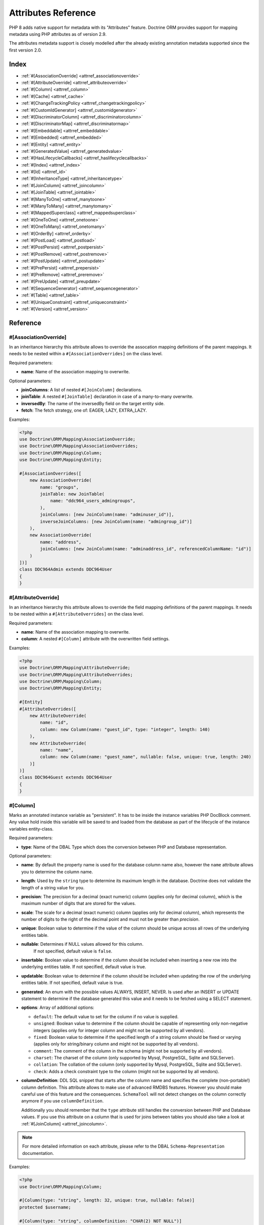Attributes Reference
====================

PHP 8 adds native support for metadata with its "Attributes" feature.
Doctrine ORM provides support for mapping metadata using PHP attributes as of version 2.9.

The attributes metadata support is closely modelled after the already existing
annotation metadata supported since the first version 2.0.

Index
-----

-  :ref:`#[AssociationOverride] <attrref_associationoverride>`
-  :ref:`#[AttributeOverride] <attrref_attributeoverride>`
-  :ref:`#[Column] <attrref_column>`
-  :ref:`#[Cache] <attrref_cache>`
-  :ref:`#[ChangeTrackingPolicy <attrref_changetrackingpolicy>`
-  :ref:`#[CustomIdGenerator] <attrref_customidgenerator>`
-  :ref:`#[DiscriminatorColumn] <attrref_discriminatorcolumn>`
-  :ref:`#[DiscriminatorMap] <attrref_discriminatormap>`
-  :ref:`#[Embeddable] <attrref_embeddable>`
-  :ref:`#[Embedded] <attrref_embedded>`
-  :ref:`#[Entity] <attrref_entity>`
-  :ref:`#[GeneratedValue] <attrref_generatedvalue>`
-  :ref:`#[HasLifecycleCallbacks] <attrref_haslifecyclecallbacks>`
-  :ref:`#[Index] <attrref_index>`
-  :ref:`#[Id] <attrref_id>`
-  :ref:`#[InheritanceType] <attrref_inheritancetype>`
-  :ref:`#[JoinColumn] <attrref_joincolumn>`
-  :ref:`#[JoinTable] <attrref_jointable>`
-  :ref:`#[ManyToOne] <attrref_manytoone>`
-  :ref:`#[ManyToMany] <attrref_manytomany>`
-  :ref:`#[MappedSuperclass] <attrref_mappedsuperclass>`
-  :ref:`#[OneToOne] <attrref_onetoone>`
-  :ref:`#[OneToMany] <attrref_onetomany>`
-  :ref:`#[OrderBy] <attrref_orderby>`
-  :ref:`#[PostLoad] <attrref_postload>`
-  :ref:`#[PostPersist] <attrref_postpersist>`
-  :ref:`#[PostRemove] <attrref_postremove>`
-  :ref:`#[PostUpdate] <attrref_postupdate>`
-  :ref:`#[PrePersist] <attrref_prepersist>`
-  :ref:`#[PreRemove] <attrref_preremove>`
-  :ref:`#[PreUpdate] <attrref_preupdate>`
-  :ref:`#[SequenceGenerator] <attrref_sequencegenerator>`
-  :ref:`#[Table] <attrref_table>`
-  :ref:`#[UniqueConstraint] <attrref_uniqueconstraint>`
-  :ref:`#[Version] <attrref_version>`


Reference
---------

.. _attrref_associationoverride:

#[AssociationOverride]
~~~~~~~~~~~~~~~~~~~~~~

In an inheritance hierarchy this attribute allows to override the
assocation mapping definitions of the parent mappings. It needs to be nested
within a ``#[AssociationOverrides]`` on the class level.

Required parameters:

-  **name**: Name of the association mapping to overwrite.

Optional parameters:

-  **joinColumns**: A list of nested ``#[JoinColumn]`` declarations.
-  **joinTable**: A nested ``#[JoinTable]`` declaration in case of a many-to-many overwrite.
-  **inversedBy**: The name of the inversedBy field on the target entity side.
-  **fetch**: The fetch strategy, one of: EAGER, LAZY, EXTRA_LAZY.

Examples:

.. code-block:: php

    <?php
    use Doctrine\ORM\Mapping\AssociationOverride;
    use Doctrine\ORM\Mapping\AssociationOverrides;
    use Doctrine\ORM\Mapping\Column;
    use Doctrine\ORM\Mapping\Entity;

    #[AssociationOverrides([
        new AssociationOverride(
            name: "groups",
            joinTable: new JoinTable(
                name: "ddc964_users_admingroups",
            ),
            joinColumns: [new JoinColumn(name: "adminuser_id")],
            inverseJoinColumns: [new JoinColumn(name: "admingroup_id")]
        ),
        new AssociationOverride(
            name: "address",
            joinColumns: [new JoinColumn(name: "adminaddress_id", referencedColumnName: "id")]
        )
    ])]
    class DDC964Admin extends DDC964User
    {
    }

.. _attrref_attributeoverride:

#[AttributeOverride]
~~~~~~~~~~~~~~~~~~~~

In an inheritance hierarchy this attribute allows to override the
field mapping definitions of the parent mappings. It needs to be nested
within a ``#[AttributeOverrides]`` on the class level.

Required parameters:

-  **name**: Name of the association mapping to overwrite.
-  **column**: A nested ``#[Column]`` attribute with the overwritten field settings.

Examples:

.. code-block:: php

    <?php
    use Doctrine\ORM\Mapping\AttributeOverride;
    use Doctrine\ORM\Mapping\AttributeOverrides;
    use Doctrine\ORM\Mapping\Column;
    use Doctrine\ORM\Mapping\Entity;

    #[Entity]
    #[AttributeOverrides([
        new AttributeOverride(
            name: "id",
            column: new Column(name: "guest_id", type: "integer", length: 140)
        ),
        new AttributeOverride(
            name: "name",
            column: new Column(name: "guest_name", nullable: false, unique: true, length: 240)
        )]
    )]
    class DDC964Guest extends DDC964User
    {
    }

.. _attrref_column:

#[Column]
~~~~~~~~~

Marks an annotated instance variable as "persistent". It has to be
inside the instance variables PHP DocBlock comment. Any value hold
inside this variable will be saved to and loaded from the database
as part of the lifecycle of the instance variables entity-class.

Required parameters:

-  **type**: Name of the DBAL Type which does the conversion between PHP
   and Database representation.

Optional parameters:

-  **name**: By default the property name is used for the database
   column name also, however the ``name`` attribute allows you to
   determine the column name.

-  **length**: Used by the ``string`` type to determine its maximum
   length in the database. Doctrine does not validate the length of a
   string value for you.

-  **precision**: The precision for a decimal (exact numeric) column
   (applies only for decimal column), which is the maximum number of
   digits that are stored for the values.

-  **scale**: The scale for a decimal (exact numeric) column (applies
   only for decimal column), which represents the number of digits
   to the right of the decimal point and must not be greater than
   *precision*.

-  **unique**: Boolean value to determine if the value of the column
   should be unique across all rows of the underlying entities table.

-  **nullable**: Determines if NULL values allowed for this column.
    If not specified, default value is ``false``.

-  **insertable**: Boolean value to determine if the column should be
   included when inserting a new row into the underlying entities table.
   If not specified, default value is true.

-  **updatable**: Boolean value to determine if the column should be
   included when updating the row of the underlying entities table.
   If not specified, default value is true.

-  **generated**: An enum with the possible values ALWAYS, INSERT, NEVER.  Is
   used after an INSERT or UPDATE statement to determine if the database
   generated this value and it needs to be fetched using a SELECT statement.

-  **options**: Array of additional options:

   -  ``default``: The default value to set for the column if no value
      is supplied.

   -  ``unsigned``: Boolean value to determine if the column should
      be capable of representing only non-negative integers
      (applies only for integer column and might not be supported by
      all vendors).

   -  ``fixed``: Boolean value to determine if the specified length of
      a string column should be fixed or varying (applies only for
      string/binary column and might not be supported by all vendors).

   -  ``comment``: The comment of the column in the schema (might not
      be supported by all vendors).

   -  ``charset``: The charset of the column (only supported by Mysql, PostgreSQL, Sqlite and SQLServer).

   -  ``collation``: The collation of the column (only supported by Mysql, PostgreSQL, Sqlite and SQLServer).

   -  ``check``: Adds a check constraint type to the column (might not
      be supported by all vendors).

-  **columnDefinition**: DDL SQL snippet that starts after the column
   name and specifies the complete (non-portable!) column definition.
   This attribute allows to make use of advanced RMDBS features.
   However you should make careful use of this feature and the
   consequences. ``SchemaTool`` will not detect changes on the column correctly
   anymore if you use ``columnDefinition``.

   Additionally you should remember that the ``type``
   attribute still handles the conversion between PHP and Database
   values. If you use this attribute on a column that is used for
   joins between tables you should also take a look at
   :ref:`#[JoinColumn] <attrref_joincolumn>`.

.. note::

    For more detailed information on each attribute, please refer to
    the DBAL ``Schema-Representation`` documentation.

Examples:

.. code-block:: php

    <?php
    use Doctrine\ORM\Mapping\Column;

    #[Column(type: "string", length: 32, unique: true, nullable: false)]
    protected $username;

    #[Column(type: "string", columnDefinition: "CHAR(2) NOT NULL")]
    protected $country;

    #[Column(type: "decimal", precision: 2, scale: 1)]
    protected $height;

    #[Column(type: "string", length: 2, options: [
        "fixed" => true,
        "comment" => "Initial letters of first and last name"
    ])]
    protected $initials;

    #[Column(
        type: "integer",
        name: "login_count",
        nullable: false,
        options: ["unsigned" => true, "default" => 0]
    )]
    protected $loginCount;

    // MySQL example: full_name char(41) GENERATED ALWAYS AS (concat(firstname,' ',lastname)),
    #[Column(
        type: "string",
        name: "user_fullname",
        insertable: false,
        updatable: false
    )]
    protected $fullname;

.. _attrref_cache:

#[Cache]
~~~~~~~~
Add caching strategy to a root entity or a collection.

Optional parameters:

-  **usage**: One of ``READ_ONLY``, ``READ_WRITE`` or ``NONSTRICT_READ_WRITE``, By default this is ``READ_ONLY``.
-  **region**: An specific region name

.. _attrref_changetrackingpolicy:

#[ChangeTrackingPolicy]
~~~~~~~~~~~~~~~~~~~~~~~

The Change Tracking Policy attribute allows to specify how the
Doctrine ORM ``UnitOfWork`` should detect changes in properties of
entities during flush. By default each entity is checked according
to a deferred implicit strategy, which means upon flush ``UnitOfWork``
compares all the properties of an entity to a previously stored
snapshot. This works out of the box, however you might want to
tweak the flush performance where using another change tracking
policy is an interesting option.

The :doc:`details on all the available change tracking policies <change-tracking-policies>`
can be found in the configuration section.

Example:

.. code-block:: php

    <?php
    use Doctrine\ORM\Mapping\Entity;
    use Doctrine\ORM\Mapping\ChangeTrackingPolicy;

    #[
        Entity,
        ChangeTrackingPolicy("DEFERRED_IMPLICIT"),
        ChangeTrackingPolicy("DEFERRED_EXPLICIT"),
        ChangeTrackingPolicy("NOTIFY")
    ]
    class User {}

.. _attrref_customidgenerator:

#[CustomIdGenerator]
~~~~~~~~~~~~~~~~~~~~

This attribute allows you to specify a user-provided class to generate identifiers. This attribute only works when both :ref:`#[Id] <attrref_id>` and :ref:`#[GeneratedValue(strategy: "CUSTOM")] <attrref_generatedvalue>` are specified.

Required parameters:

-  **class**: name of the class which should extend Doctrine\ORM\Id\AbstractIdGenerator

Example:

.. code-block:: php

    <?php
    use Doctrine\ORM\Mapping\Id;
    use Doctrine\ORM\Mapping\Column;
    use Doctrine\ORM\Mapping\GeneratedValue;
    use Doctrine\ORM\Mapping\CustomIdGenerator;
    use App\Doctrine\MyIdGenerator;

    #[Id]
    #[Column(type: "integer")]
    #[GeneratedValue(strategy: "CUSTOM")]
    #[CustomIdGenerator(class: MyIdGenerator::class)]
    public $id;

.. _attrref_discriminatorcolumn:

#[DiscriminatorColumn]
~~~~~~~~~~~~~~~~~~~~~~

This attribute is optional and set on the root entity
class of an inheritance hierarchy. It specifies the details of the
column which saves the name of the class, which the entity is
actually instantiated as.

If this attribute is not specified, the discriminator column defaults
to a string column of length 255 called ``dtype``.

Required parameters:


-  **name**: The column name of the discriminator. This name is also
   used during Array hydration as key to specify the class-name.

Optional parameters:


-  **type**: By default this is string.
-  **length**: By default this is 255.

.. _attrref_discriminatormap:

#[DiscriminatorMap]
~~~~~~~~~~~~~~~~~~~

The discriminator map is a required attribute on the
root entity class in an inheritance hierarchy. Its only argument is an
array which defines which class should be saved under
which name in the database. Keys are the database value and values
are the classes, either as fully- or as unqualified class names
depending on whether the classes are in the namespace or not.

.. code-block:: php

    <?php
    use Doctrine\ORM\Mapping\Entity;
    use Doctrine\ORM\Mapping\InheritanceType;
    use Doctrine\ORM\Mapping\DiscriminatorColumn;
    use Doctrine\ORM\Mapping\DiscriminatorMap;

    #[Entity]
    #[InheritanceType("JOINED")]
    #[DiscriminatorColumn(name: "discr", type: "string")]
    #[DiscriminatorMap(["person" => Person::class, "employee" => Employee::class])]
    class Person
    {
        // ...
    }


.. _attrref_embeddable:

#[Embeddable]
~~~~~~~~~~~~~

The embeddable attribute is required on a class, in order to make it
embeddable inside an entity. It works together with the :ref:`#[Embedded] <attrref_embedded>`
attribute to establish the relationship between the two classes.

.. code-block:: php

    <?php
    use Doctrine\ORM\Mapping\Embeddable;
    use Doctrine\ORM\Mapping\Embedded;

    #[Embeddable]
    class Address
    { /* .. */ }

    class User
    {
        #[Embedded(class: Address::class)]
        private $address;


.. _attrref_embedded:

#[Embedded]
~~~~~~~~~~~

The embedded attribute is required on an entity's member variable,
in order to specify that it is an embedded class.

Required parameters:

-  **class**: The embeddable class

.. _attrref_entity:

#[Entity]
~~~~~~~~~

Required attribute to mark a PHP class as an entity. Doctrine manages
the persistence of all classes marked as entities.

Optional parameters:

-  **repositoryClass**: Specifies the FQCN of a subclass of the
   ``EntityRepository``. Use of repositories for entities is encouraged to keep
   specialized DQL and SQL operations separated from the Model/Domain
   Layer.
-  **readOnly**: Specifies that this entity is marked as read only and not
   considered for change-tracking. Entities of this type can be persisted
   and removed though.

Example:

.. code-block:: php

    <?php
    use Doctrine\ORM\Mapping\Entity;
    use MyProject\Repository\UserRepository;

    #[Entity(repositoryClass: UserRepository::class, readOnly: false)]
    class User
    {
        // ...
    }

.. _attrref_generatedvalue:

#[GeneratedValue]
~~~~~~~~~~~~~~~~~

Specifies which strategy is used for identifier generation for an
instance variable which is annotated by :ref:`#[Id] <attrref_id>`. This
attribute is optional and only has meaning when used in
conjunction with #[Id].

If this attribute is not specified with ``#[Id]`` the ``NONE`` strategy is
used as default.

Optional parameters:

-  **strategy**: Set the name of the identifier generation strategy.
   Valid values are ``AUTO``, ``SEQUENCE``, ``IDENTITY``, ``CUSTOM`` and
   ``NONE``. If not specified, the default value is ``AUTO``.

Example:

.. code-block:: php

    <?php
    use Doctrine\ORM\Mapping\Column;
    use Doctrine\ORM\Mapping\GeneratedValue;
    use Doctrine\ORM\Mapping\Id;

    #[Id, Column(type: "integer"), GeneratedValue(strategy: "IDENTITY")]
    protected $id = null;

.. _attrref_haslifecyclecallbacks:

#[HasLifecycleCallbacks]
~~~~~~~~~~~~~~~~~~~~~~~~

This attribute has to be set on the entity-class to
notify Doctrine that this entity has entity lifecycle callback
attributes set on at least one of its methods. Using #[PostLoad],
``#[PrePersist]``, ``#[PostPersist]``, ``#[PreRemove]``, ``#[PostRemove]``,
``#[PreUpdate]`` or ``#[PostUpdate]`` without this marker attribute will
make Doctrine ignore the callbacks.

Example:

.. code-block:: php

    <?php
    use Doctrine\ORM\Mapping\Entity;
    use Doctrine\ORM\Mapping\HasLifecycleCallbacks;
    use Doctrine\ORM\Mapping\PostPersist;

    #[Entity, HasLifecycleCallbacks]
    class User
    {
        #[PostPersist]
        public function sendOptinMail() {}
    }

.. _attrref_index:

#[Index]
~~~~~~~~

Attribute is used on the entity-class level. It provides a hint to the SchemaTool to
generate a database index on the specified table columns. It only
has meaning in the ``SchemaTool`` schema generation context.

Required parameters:

-  **name**: Name of the Index
-  **fields**: Array of fields. Exactly one of **fields, columns** is required.
-  **columns**: Array of columns. Exactly one of **fields, columns** is required.


Optional parameters:

-  **options**: Array of platform specific options:

   -  ``where``: SQL WHERE condition to be used for partial indexes. It will
      only have effect on supported platforms.

Basic example:

.. code-block:: php

    <?php
    use Doctrine\ORM\Mapping\Entity;
    use Doctrine\ORM\Mapping\Index;

    #[Entity]
    #[Index(name: "category_idx", columns: ["category"])]
    #[Index(name: "brand_idx", fields: ["brand"])]
    class ECommerceProduct
    {
    }

Example with partial indexes:

.. code-block:: php

    <?php
    use Doctrine\ORM\Mapping\Index;

    #[Index(name: "search_idx", columns: ["category"],
        options: [
            "where": "((category IS NOT NULL))"
        ]
    )]
    class ECommerceProduct
    {
    }

.. _attrref_id:

#[Id]
~~~~~

The annotated instance variable will be marked as entity
identifier, the primary key in the database. This attribute is a
marker only and has no required or optional attributes. For
entities that have multiple identifier columns each column has to
be marked with ``#[Id]``.

Example:

.. code-block:: php

    <?php
    use Doctrine\ORM\Mapping\Column;
    use Doctrine\ORM\Mapping\Id;

    #[Id, Column(type: "integer")]
    protected $id = null;

.. _attrref_inheritancetype:

#[InheritanceType]
~~~~~~~~~~~~~~~~~~

In an inheritance hierarchy you have to use this attribute on the
topmost/super class to define which strategy should be used for
inheritance. Currently Single Table and Class Table Inheritance are
supported.

This attribute has always been used in conjunction with the
:ref:`#[DiscriminatorMap] <attrref_discriminatormap>` and
:ref:`#[DiscriminatorColumn] <attrref_discriminatorcolumn>` attributes.

Examples:

.. code-block:: php

    <?php
    use Doctrine\ORM\Mapping\Entity;
    use Doctrine\ORM\Mapping\InheritanceType;
    use Doctrine\ORM\Mapping\DiscriminatorColumn;
    use Doctrine\ORM\Mapping\DiscriminatorMap;

    #[Entity]
    #[InheritanceType("SINGLE_TABLE")]
    #[DiscriminatorColumn(name: "discr", type: "string")]
    #[DiscriminatorMap(["person" => "Person", "employee" => "Employee"])]
    class Person
    {
        // ...
    }

    #[Entity]
    #[InheritanceType("JOINED")]
    #[DiscriminatorColumn(name: "discr", type: "string")]
    #[DiscriminatorMap(["person" => "Person", "employee" => "Employee"])]
    class Person
    {
        // ...
    }

.. _attrref_joincolumn:

#[JoinColumn], #[InverseJoinColumn]
~~~~~~~~~~~~~~~~~~~~~~~~~~~~~~~~~~~

This attribute is used in the context of relations in
:ref:`#[ManyToOne] <attrref_manytoone>`, :ref:`#[OneToOne] <attrref_onetoone>` fields
and in the Context of a :ref:`#[ManyToMany] <attrref_manytomany>`. If this attribute or both *name* and *referencedColumnName*
are missing they will be computed considering the field's name and the current
:doc:`naming strategy <namingstrategy>`.

The ``#[InverseJoinColumn]`` is the same as ``#[JoinColumn]`` and is used in the context
of a ``#[ManyToMany]`` attribute declaration to specifiy the details of the join table's
column information used for the join to the inverse entity. This is only required
on PHP 8.0, where nested attributes are not yet supported.

Optional parameters:

-  **name**: Column name that holds the foreign key identifier for
   this relation. In the context of ``#[JoinTable]`` it specifies the column
   name in the join table.
-  **referencedColumnName**: Name of the primary key identifier that
   is used for joining of this relation. Defaults to ``id``.
-  **unique**: Determines whether this relation is exclusive between the
   affected entities and should be enforced as such on the database
   constraint level. Defaults to false.
-  **nullable**: Determine whether the related entity is required, or if
   null is an allowed state for the relation. Defaults to true.
-  **onDelete**: Cascade Action (Database-level)
-  **columnDefinition**: DDL SQL snippet that starts after the column
   name and specifies the complete (non-portable!) column definition.
   This attribute enables the use of advanced RMDBS features. Using
   this attribute on ``#[JoinColumn]`` is necessary if you need slightly
   different column definitions for joining columns, for example
   regarding NULL/NOT NULL defaults. However by default a
   "columnDefinition" attribute on :ref:`#[Column] <attrref_column>` also sets
   the related ``#[JoinColumn]``'s columnDefinition. This is necessary to
   make foreign keys work.
-  **options**:
   See "options" attribute on :ref:`#[Column] <attrref_column>`.

Example:

.. code-block:: php

    <?php
    use Doctrine\ORM\Mapping\OneToOne;
    use Doctrine\ORM\Mapping\JoinColumn;

    #[OneToOne(targetEntity: Customer::class)]
    #[JoinColumn(name: "customer_id", referencedColumnName: "id")]
    private $customer;

.. _attrref_jointable:

#[JoinTable]
~~~~~~~~~~~~

Using
:ref:`#[ManytoMany] <attrref_manytomany>` on the owning side of the relation
requires to specify the #[JoinTable] attribute which describes the
details of the database join table. If you do not specify
``#[JoinTable]`` on these relations reasonable mapping defaults apply
using the affected table and the column names.

A notable difference to the annotation metadata support, ``#[JoinColumn]``
and ``#[InverseJoinColumn]`` can be specified at the property level and are not
nested within the ``#[JoinTable]`` attribute.

Required attribute:

-  **name**: Database name of the join-table

Example:

.. code-block:: php

    <?php
    use Doctrine\ORM\Mapping\ManyToMany;
    use Doctrine\ORM\Mapping\JoinTable;

    #[ManyToMany(targetEntity: "Phonenumber")]
    #[JoinTable(name: "users_phonenumbers")]
    public $phonenumbers;

.. _attrref_manytoone:

#[ManyToOne]
~~~~~~~~~~~~

Defines that the annotated instance variable holds a reference that
describes a many-to-one relationship between two entities.

Required parameters:


-  **targetEntity**: FQCN of the referenced target entity. Can be the
   unqualified class name if both classes are in the same namespace.
   *IMPORTANT:* No leading backslash!

Optional parameters:


-  **cascade**: Cascade Option
-  **fetch**: One of LAZY or EAGER
-  inversedBy - The inversedBy attribute designates the field in
   the entity that is the inverse side of the relationship.

Example:

.. code-block:: php

    <?php
    use Doctrine\ORM\Mapping\ManyToOne;

    #[ManyToOne(targetEntity: "Cart", cascade: ["all"], fetch: "EAGER")]
    private $cart;

.. _attrref_manytomany:

#[ManyToMany]
~~~~~~~~~~~~~

Defines that the annotated instance variable holds a many-to-many relationship
between two entities. :ref:`#[JoinTable] <attrref_jointable>` is an
additional, optional attribute that has reasonable default
configuration values using the table and names of the two related
entities.

Required parameters:


-  **targetEntity**: FQCN of the referenced target entity. Can be the
   unqualified class name if both classes are in the same namespace.
   *IMPORTANT:* No leading backslash!

Optional parameters:


-  **mappedBy**: This option specifies the property name on the
   targetEntity that is the owning side of this relation. It is a
   required attribute for the inverse side of a relationship.
-  **inversedBy**: The inversedBy attribute designates the field in the
   entity that is the inverse side of the relationship.
-  **cascade**: Cascade Option
-  **fetch**: One of ``LAZY``, ``EXTRA_LAZY`` or ``EAGER``
-  **indexBy**: Index the collection by a field on the target entity.

.. note::

    For ``ManyToMany`` bidirectional relationships either side may
    be the owning side (the side that defines the ``#[JoinTable]`` and/or
    does not make use of the mappedBy attribute, thus using a default
    join table).

Example:

.. code-block:: php

    <?php
    use Doctrine\ORM\Mapping\ManyToMany;
    use Doctrine\ORM\Mapping\JoinColumn;
    use Doctrine\ORM\Mapping\InverseJoinColumn;
    use Doctrine\ORM\Mapping\JoinTable;

    /** Owning Side */
    #[ManyToMany(targetEntity: "Group", inversedBy: "features")]
    #[JoinTable(name: "user_groups")]
    #[JoinColumn(name: "user_id", referencedColumnName: "id")]
    #[InverseJoinColumn(name: "group_id", referencedColumnName: "id")]
    private $groups;

    /** Inverse Side */
    #[ManyToMany(targetEntity: "User", mappedBy: "groups")]
    private $features;

.. _attrref_mappedsuperclass:

#[MappedSuperclass]
~~~~~~~~~~~~~~~~~~~

A mapped superclass is an abstract or concrete class that provides
persistent entity state and mapping information for its subclasses,
but which is not itself an entity. This attribute is specified on
the Class level and has no additional settings.

The ``#[MappedSuperclass]`` attribute cannot be used in conjunction with
``#[Entity]``. See the Inheritance Mapping section for
:doc:`more details on the restrictions of mapped superclasses <inheritance-mapping>`.

Optional parameters:

-  **repositoryClass**: Specifies the FQCN of a subclass of the EntityRepository.
   That will be inherited for all subclasses of that Mapped Superclass.

Example:

.. code-block:: php

    <?php
    use Doctrine\ORM\Mapping\MappedSuperclass;
    use Doctrine\ORM\Mapping\Entity;

    #[MappedSuperclass]
    abstract class BaseEntity
    {
        // ... fields and methods
    }

    #[Entity]
    class EntitySubClassFoo extends BaseEntity
    {
        // ... fields and methods
    }

.. _attrref_onetoone:

#[OneToOne]
~~~~~~~~~~~

The ``#[OneToOne]`` attribute works almost exactly as the
:ref:`#[ManyToOne] <attrref_manytoone>` with one additional option which can
be specified. When no
:ref:`#[JoinColumn] <attrref_joincolumn>` is specified it defaults to using the target entity table and
primary key column names and the current naming strategy to determine a name for the join column.

Required parameters:

-  **targetEntity**: FQCN of the referenced target entity. Can be the
   unqualified class name if both classes are in the same namespace.
   *IMPORTANT:* No leading backslash!

Optional parameters:

-  **cascade**: Cascade Option
-  **fetch**: One of LAZY or EAGER
-  **orphanRemoval**: Boolean that specifies if orphans, inverse
   OneToOne entities that are not connected to any owning instance,
   should be removed by Doctrine. Defaults to false.
-  **inversedBy**: The inversedBy attribute designates the field in the
   entity that is the inverse side of the relationship.

Example:

.. code-block:: php

    <?php
    #[OneToOne(targetEntity: "Customer")]
    #[JoinColumn(name: "customer_id", referencedColumnName: "id")]
    private $customer;

.. _attrref_onetomany:

#[OneToMany]
~~~~~~~~~~~~

Required parameters:

-  **targetEntity**: FQCN of the referenced target entity. Can be the
   unqualified class name if both classes are in the same namespace.
   *IMPORTANT:* No leading backslash!

Optional parameters:

-  **cascade**: Cascade Option
-  **orphanRemoval**: Boolean that specifies if orphans, inverse
   OneToOne entities that are not connected to any owning instance,
   should be removed by Doctrine. Defaults to false.
-  **mappedBy**: This option specifies the property name on the
   targetEntity that is the owning side of this relation. Its a
   required attribute for the inverse side of a relationship.
-  **fetch**: One of LAZY, EXTRA_LAZY or EAGER.
-  **indexBy**: Index the collection by a field on the target entity.

Example:

.. code-block:: php

    <?php
    use Doctrine\ORM\Mapping\OneToMany;

    #[OneToMany(
        targetEntity: "Phonenumber",
        mappedBy: "user",
        cascade: ["persist", "remove", "merge"],
        orphanRemoval: true)
    ]
    public $phonenumbers;

.. _attrref_orderby:

#[OrderBy]
~~~~~~~~~~

Optional attribute that can be specified with a
:ref:`#[ManyToMany] <attrref_manytomany>` or :ref:`#[OneToMany] <attrref_onetomany>`
attribute to specify by which criteria the collection should be
retrieved from the database by using an ORDER BY clause.

Example:

.. code-block:: php

    <?php
    #[ManyToMany(targetEntity: "Group")]
    #[OrderBy(["name" => "ASC"])]
    private $groups;

The key in ``OrderBy`` is only allowed to consist of
unqualified, unquoted field names and of an optional ``ASC``/``DESC``
positional statement. Multiple Fields are separated by a comma (,).
The referenced field names have to exist on the ``targetEntity``
class of the ``#[ManyToMany]`` or ``#[OneToMany]`` attribute.

.. _attrref_postload:

#[PostLoad]
~~~~~~~~~~~~~~

Marks a method on the entity to be called as a ``#[PostLoad]`` event.
Only works with ``#[HasLifecycleCallbacks]`` in the entity class PHP
level.

.. _attrref_postpersist:

#[PostPersist]
~~~~~~~~~~~~~~

Marks a method on the entity to be called as a ``#[PostPersist]`` event.
Only works with ``#[HasLifecycleCallbacks]`` in the entity class PHP
level.

.. _attrref_postremove:

#[PostRemove]
~~~~~~~~~~~~~~

Marks a method on the entity to be called as a ``#[PostRemove]`` event.
Only works with ``#[HasLifecycleCallbacks]`` in the entity class PHP
level.

.. _attrref_postupdate:

#[PostUpdate]
~~~~~~~~~~~~~~

Marks a method on the entity to be called as a ``#[PostUpdate]`` event.
Only works with ``#[HasLifecycleCallbacks]`` in the entity class PHP
level.

.. _attrref_prepersist:

#[PrePersist]
~~~~~~~~~~~~~~

Marks a method on the entity to be called as a ``#[PrePersist]`` event.
Only works with ``#[HasLifecycleCallbacks]`` in the entity class PHP
level.

.. _attrref_preremove:

#[PreRemove]
~~~~~~~~~~~~~~

Marks a method on the entity to be called as a #``[PreRemove]`` event.
Only works with ``#[HasLifecycleCallbacks]`` in the entity class PHP
level.

.. _attrref_preupdate:

#[PreUpdate]
~~~~~~~~~~~~~~

Marks a method on the entity to be called as a ``#[PreUpdate]`` event.
Only works with ``#[HasLifecycleCallbacks]`` in the entity class PHP
level.

.. _attrref_sequencegenerator:

#[SequenceGenerator]
~~~~~~~~~~~~~~~~~~~~~

For use with ``#[GeneratedValue(strategy: "SEQUENCE")]`` this
attribute allows to specify details about the sequence, such as
the increment size and initial values of the sequence.

Required parameters:

-  **sequenceName**: Name of the sequence

Optional parameters:

-  **allocationSize**: Increment the sequence by the allocation size
   when its fetched. A value larger than 1 allows optimization for
   scenarios where you create more than one new entity per request.
   Defaults to 10
-  **initialValue**: Where the sequence starts, defaults to 1.

Example:

.. code-block:: php

    <?php
    use Doctrine\ORM\Mapping\Id;
    use Doctrine\ORM\Mapping\GeneratedValue;
    use Doctrine\ORM\Mapping\Column;
    use Doctrine\ORM\Mapping\SequenceGenerator;

    #[Id]
    #[GeneratedValue(strategy: "SEQUENCE")]
    #[Column(type: "integer")]
    #[SequenceGenerator(sequenceName: "tablename_seq", initialValue: 1, allocationSize: 100)]
    protected $id = null;

.. _attrref_table:

#[Table]
~~~~~~~~

Attribute describes the table an entity is persisted in. It is
placed on the entity-class level and is optional. If it is
not specified the table name will default to the entity's
unqualified classname.

Required parameters:

-  **name**: Name of the table

Optional parameters:

-  **schema**: Name of the schema the table lies in.

Example:

.. code-block:: php

    <?php
    use Doctrine\ORM\Mapping\Entity;
    use Doctrine\ORM\Mapping\Table;

    #[Entity]
    #[Table(name: "user", schema: "schema_name")]
    class User { }

.. _attrref_uniqueconstraint:

#[UniqueConstraint]
~~~~~~~~~~~~~~~~~~~

Attribute is used on
the entity-class level. It allows to hint the ``SchemaTool`` to
generate a database unique constraint on the specified table
columns. It only has meaning in the SchemaTool schema generation
context.

Required parameters:

-  **name**: Name of the Index
-  **columns**: Array of columns.

Optional parameters:

-  **options**: Array of platform specific options:

   -  ``where``: SQL WHERE condition to be used for partial indexes. It will
      only have effect on supported platforms.

Basic example:

.. code-block:: php

    <?php
    use Doctrine\ORM\Mapping\Entity;
    use Doctrine\ORM\Mapping\UniqueConstraint;

    #[Entity]
    #[UniqueConstraint(name: "ean", columns: ["ean"])]
    class ECommerceProduct
    {
    }

.. _attrref_version:

#[Version]
~~~~~~~~~~

Marker attribute that defines a specified column as version attribute used in
an :ref:`optimistic locking <transactions-and-concurrency_optimistic-locking>`
scenario. It only works on :ref:`#[Column] <attrref_column>` attributes that have
the type ``integer`` or ``datetime``. Setting ``#[Version]`` on a property with
:ref:`#[Id <attrref_id>` is not supported.

Example:

.. code-block:: php

    <?php
    use Doctrine\ORM\Mapping\Column;
    use Doctrine\ORM\Mapping\Version;

    #[Column(type: "integer")]
    #[Version]
    protected $version;
